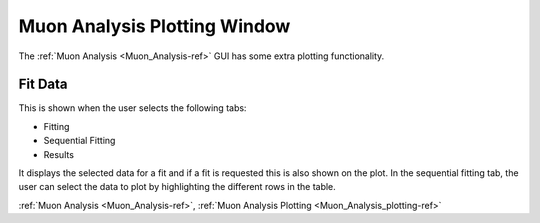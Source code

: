 .. _Muon_Analysis_plotting-ref:

Muon Analysis Plotting Window
-----------------------------

The :ref:`Muon Analysis <Muon_Analysis-ref>` GUI has some extra plotting functionality.


Fit Data
^^^^^^^^

This is shown when the user selects the following tabs:

- Fitting
- Sequential Fitting
- Results

It displays the selected data for a fit and if a fit is requested this is also shown on the plot.
In the sequential fitting tab, the user can select the data to plot by highlighting the different rows in the table.


:ref:`Muon Analysis <Muon_Analysis-ref>`,
:ref:`Muon Analysis Plotting <Muon_Analysis_plotting-ref>`
